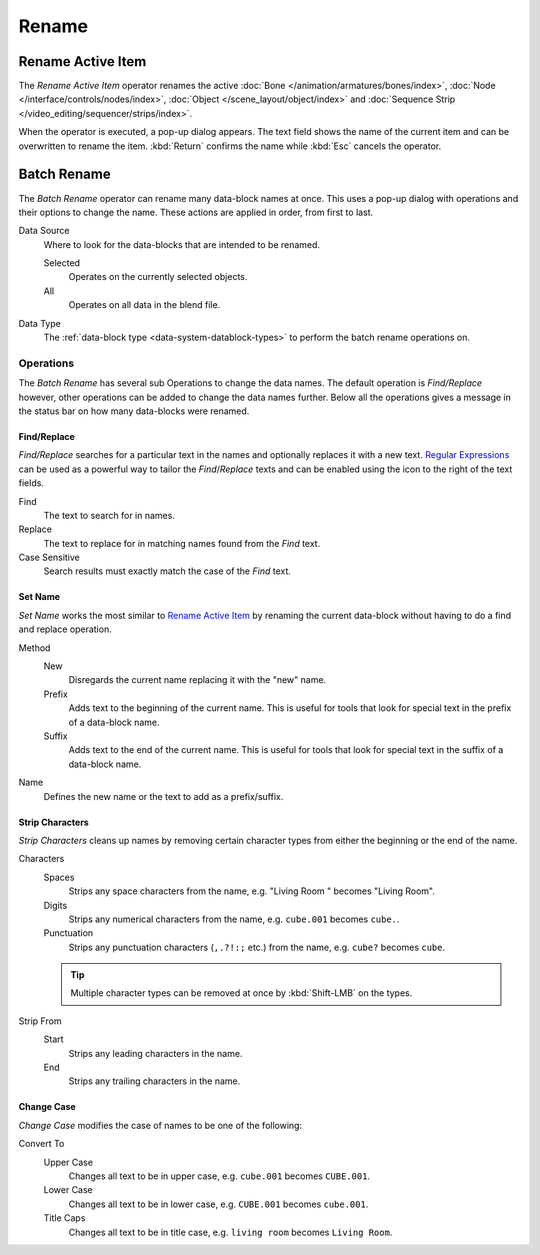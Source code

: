 
******
Rename
******

.. _tools_rename-active:

Rename Active Item
==================

.. reference::

   :Menu:      :menuselection:`Edit --> Rename Active Item`
   :Shortcut:  :kbd:`F2`

The *Rename Active Item* operator renames the active
:doc:`Bone </animation/armatures/bones/index>`,
:doc:`Node </interface/controls/nodes/index>`,
:doc:`Object </scene_layout/object/index>` and
:doc:`Sequence Strip </video_editing/sequencer/strips/index>`.

When the operator is executed, a pop-up dialog appears.
The text field shows the name of the current item and can be overwritten to rename the item.
:kbd:`Return` confirms the name while :kbd:`Esc` cancels the operator.


.. _bpy.ops.wm.batch_rename:

Batch Rename
============

.. reference::

   :Menu:      :menuselection:`Edit --> Batch Rename`
   :Shortcut:  :kbd:`Ctrl-F2`

The *Batch Rename* operator can rename many data-block names at once.
This uses a pop-up dialog with operations and their options to change the name.
These actions are applied in order, from first to last.

Data Source
   Where to look for the data-blocks that are intended to be renamed.

   Selected
      Operates on the currently selected objects.
   All
      Operates on all data in the blend file.

Data Type
   The :ref:`data-block type <data-system-datablock-types>` to perform the batch rename operations on.


Operations
----------

The *Batch Rename* has several sub Operations to change the data names.
The default operation is *Find/Replace* however, other operations can be added
to change the data names further.
Below all the operations gives a message in the status bar on how many data-blocks were renamed.


Find/Replace
^^^^^^^^^^^^

*Find/Replace* searches for a particular text in the names and optionally replaces it with a new text.
`Regular Expressions <https://en.wikipedia.org/wiki/Regular_expression>`__
can be used as a powerful way to tailor the *Find*/*Replace* texts
and can be enabled using the icon to the right of the text fields.

Find
   The text to search for in names.
Replace
   The text to replace for in matching names found from the *Find* text.
Case Sensitive
   Search results must exactly match the case of the *Find* text.


Set Name
^^^^^^^^

*Set Name* works the most similar to `Rename Active Item`_
by renaming the current data-block without having to do a find and replace operation.

Method
   New
      Disregards the current name replacing it with the "new" name.
   Prefix
      Adds text to the beginning of the current name.
      This is useful for tools that look for special text in the prefix of a data-block name.
   Suffix
      Adds text to the end of the current name.
      This is useful for tools that look for special text in the suffix of a data-block name.
Name
   Defines the new name or the text to add as a prefix/suffix.


Strip Characters
^^^^^^^^^^^^^^^^

*Strip Characters* cleans up names by removing certain
character types from either the beginning or the end of the name.

Characters
   Spaces
      Strips any space characters from the name, e.g. "Living Room   " becomes "Living Room".
   Digits
      Strips any numerical characters from the name, e.g. ``cube.001`` becomes ``cube.``.
   Punctuation
      Strips any punctuation characters (``,.?!:;`` etc.) from the name, e.g. ``cube?`` becomes ``cube``.

   .. tip::

      Multiple character types can be removed at once by :kbd:`Shift-LMB` on the types.

Strip From
   Start
      Strips any leading characters in the name.
   End
      Strips any trailing characters in the name.


Change Case
^^^^^^^^^^^

*Change Case* modifies the case of names to be one of the following:

Convert To
   Upper Case
      Changes all text to be in upper case, e.g. ``cube.001`` becomes ``CUBE.001``.
   Lower Case
      Changes all text to be in lower case, e.g. ``CUBE.001`` becomes ``cube.001``.
   Title Caps
      Changes all text to be in title case, e.g. ``living room`` becomes ``Living Room``.

